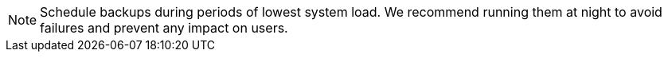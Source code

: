 NOTE: Schedule backups during periods of lowest system load.
We recommend running them at night to avoid failures and prevent any impact on users.